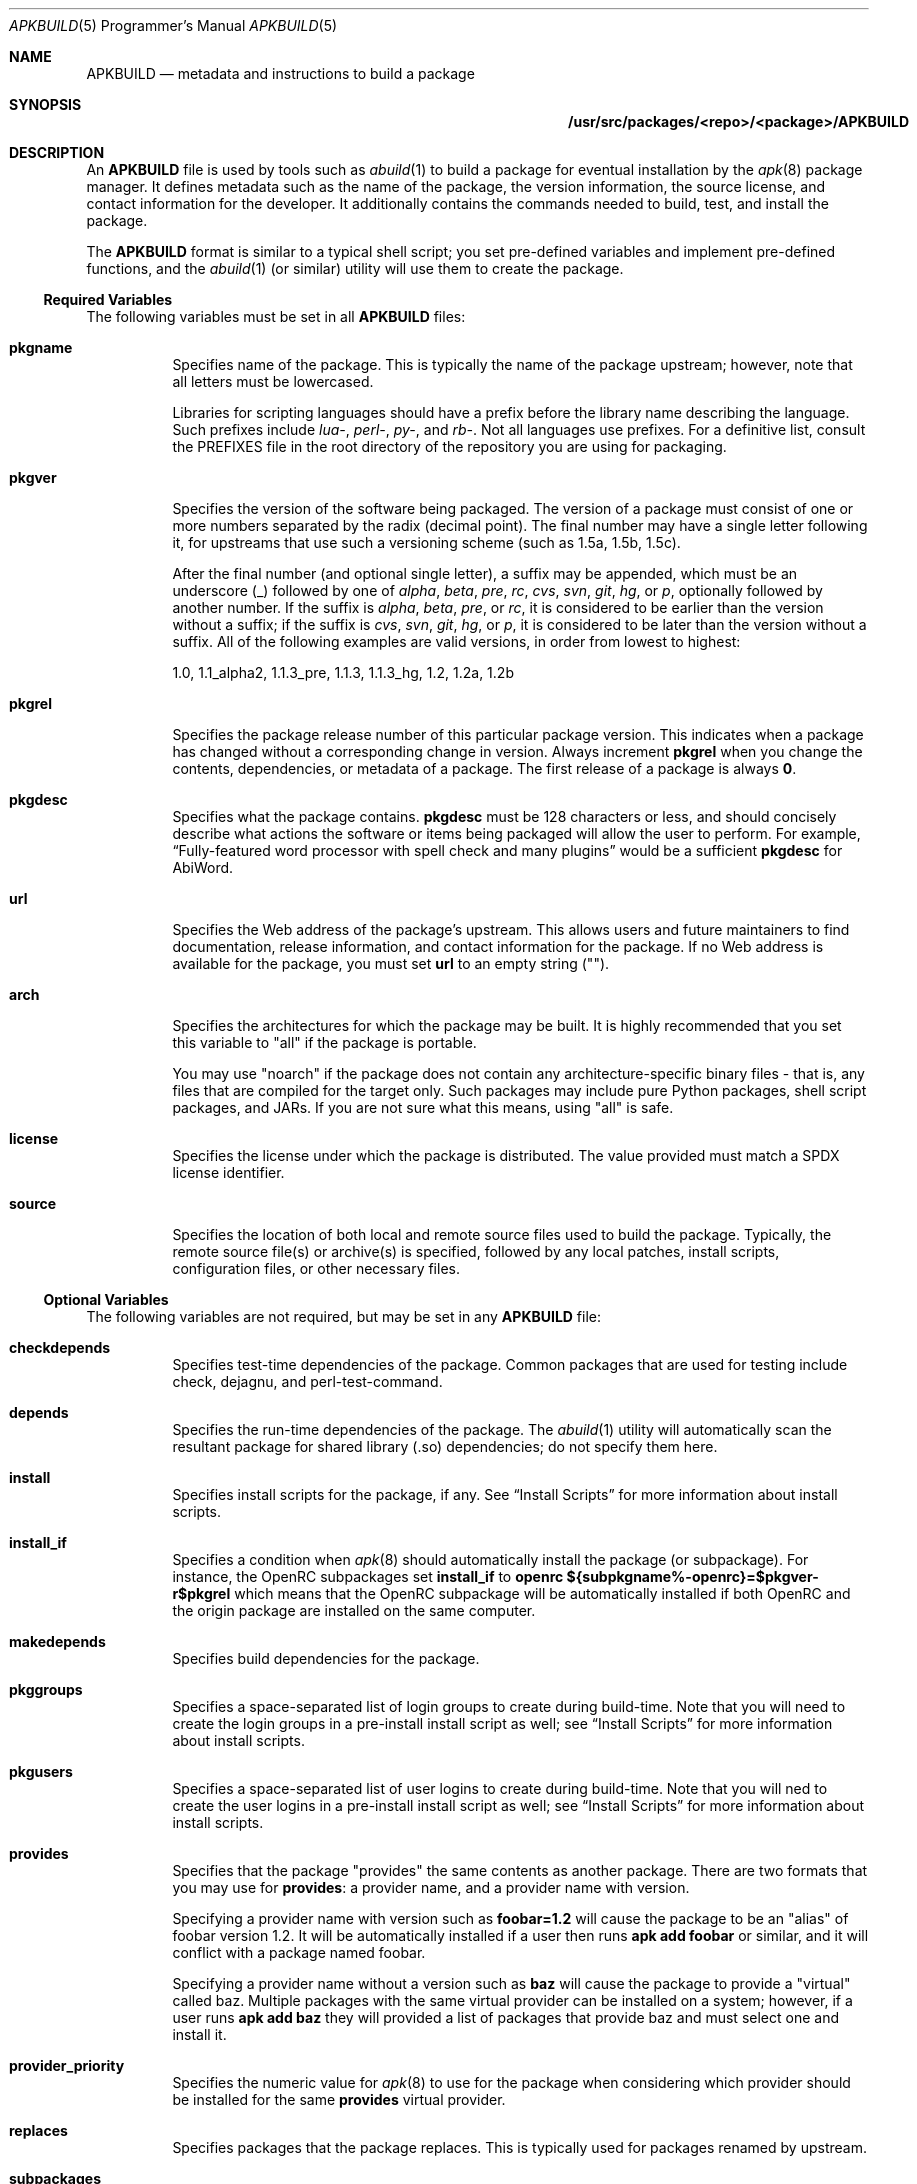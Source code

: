 .Dd February 13, 2018
.Dt APKBUILD 5 PRM
.Os "Alpine Linux"
.Sh NAME
.Nm APKBUILD
.Nd metadata and instructions to build a package
.Sh SYNOPSIS
.Nm /usr/src/packages/<repo>/<package>/APKBUILD
.Sh DESCRIPTION
An
.Nm
file is used by tools such as
.Xr abuild 1
to build a package for eventual installation by the
.Xr apk 8
package manager.
It defines metadata such as the name of the package, the version information,
the source license, and contact information for the developer.
It additionally contains the commands needed to build, test, and install the
package.
.Pp
The
.Nm
format is similar to a typical shell script; you set pre-defined variables and
implement pre-defined functions, and the
.Xr abuild 1
(or similar) utility will use them to create the package.
.Ss Required Variables
The following variables must be set in all
.Nm
files:
.Bl -tag -width Ds
.It Cm pkgname
Specifies name of the package.
This is typically the name of the package upstream; however, note that all
letters must be lowercased.
.Pp
Libraries for scripting languages should have a prefix before the library name
describing the language.
Such prefixes include
.Em lua- ,
.Em perl- ,
.Em py- ,
and
.Em rb- .
Not all languages use prefixes.
For a definitive list, consult the PREFIXES file in the root directory of the
repository you are using for packaging.
.It Cm pkgver
Specifies the version of the software being packaged.
The version of a package must consist of one or more numbers separated by the
radix (decimal point).
The final number may have a single letter following it, for upstreams that use
such a versioning scheme (such as 1.5a, 1.5b, 1.5c).
.Pp
After the final number (and optional single letter), a suffix may be appended,
which must be an underscore (_) followed by one of
.Em alpha ,
.Em beta ,
.Em pre ,
.Em rc ,
.Em cvs ,
.Em svn ,
.Em git ,
.Em hg ,
or
.Em p ,
optionally followed by another number.
If the suffix is
.Em alpha ,
.Em beta ,
.Em pre ,
or
.Em rc ,
it is considered to be earlier than the version without a suffix; if the suffix
is
.Em cvs ,
.Em svn ,
.Em git ,
.Em hg ,
or
.Em p ,
it is considered to be later than the version without a suffix.
All of the following examples are valid versions, in order from lowest to
highest:
.Pp
1.0, 1.1_alpha2, 1.1.3_pre, 1.1.3, 1.1.3_hg, 1.2, 1.2a, 1.2b
.It Cm pkgrel
Specifies the package release number of this particular package version.
This indicates when a package has changed without a corresponding change in
version.
Always increment
.Cm pkgrel
when you change the contents, dependencies, or metadata of a package.
The first release of a package is always
.Li 0 .
.It Cm pkgdesc
Specifies what the package contains.
.Cm pkgdesc
must be 128 characters or less, and should concisely describe what actions the
software or items being packaged will allow the user to perform.
For example,
.Dq Fully-featured word processor with spell check and many plugins
would be a sufficient
.Cm pkgdesc
for AbiWord.
.It Cm url
Specifies the Web address of the package's upstream.
This allows users and future maintainers to find documentation, release
information, and contact information for the package.
If no Web address is available for the package, you must set
.Cm url
to an empty string ("").
.It Cm arch
Specifies the architectures for which the package may be built.
It is highly recommended that you set this variable to "all" if the package is
portable.
.Pp
You may use "noarch" if the package does not contain any architecture-specific
binary files - that is, any files that are compiled for the target only.
Such packages may include pure Python packages, shell script packages, and
JARs.
If you are not sure what this means, using "all" is safe.
.It Cm license
Specifies the license under which the package is distributed.
The value provided must match a SPDX license identifier.
.It Cm source
Specifies the location of both local and remote source files used to build the
package.
Typically, the remote source file(s) or archive(s) is specified, followed by
any local patches, install scripts, configuration files, or other necessary
files.
.El
.Ss Optional Variables
The following variables are not required, but may be set in any
.Nm
file:
.Bl -tag -width Ds
.It Cm checkdepends
Specifies test-time dependencies of the package.
Common packages that are used for testing include check, dejagnu, and
perl-test-command.
.It Cm depends
Specifies the run-time dependencies of the package.
The
.Xr abuild 1
utility will automatically scan the resultant package for shared library (.so)
dependencies; do not specify them here.
.It Cm install
Specifies install scripts for the package, if any.
See
.Sx Install Scripts
for more information about install scripts.
.It Cm install_if
Specifies a condition when
.Xr apk 8
should automatically install the package (or subpackage).
For instance, the OpenRC subpackages set
.Cm install_if
to
.Li openrc ${subpkgname%-openrc}=$pkgver-r$pkgrel
which means that the OpenRC subpackage will be automatically installed if
both OpenRC and the origin package are installed on the same computer.
.It Cm makedepends
Specifies build dependencies for the package.
.It Cm pkggroups
Specifies a space-separated list of login groups to create during build-time.
Note that you will need to create the login groups in a pre-install install
script as well; see
.Sx Install Scripts
for more information about install scripts.
.It Cm pkgusers
Specifies a space-separated list of user logins to create during build-time.
Note that you will ned to create the user logins in a pre-install install
script as well; see
.Sx Install Scripts
for more information about install scripts.
.It Cm provides
Specifies that the package "provides" the same contents as another package.
There are two formats that you may use for
.Cm provides :
a provider name, and a provider name with version.
.Pp
Specifying a provider name with version such as
.Li foobar=1.2
will cause the package to be an "alias" of foobar version 1.2.
It will be automatically installed if a user then runs
.Li apk add foobar
or similar, and it will conflict with a package named foobar.
.Pp
Specifying a provider name without a version such as
.Li baz
will cause the package to provide a "virtual" called baz.
Multiple packages with the same virtual provider can be installed on a system;
however, if a user runs
.Li apk add baz
they will provided a list of packages that provide baz and must select one and
install it.
.It Cm provider_priority
Specifies the numeric value for
.Xr apk 8
to use for the package when considering which provider should be installed for
the same
.Cm provides
virtual provider.
.It Cm replaces
Specifies packages that the package replaces.
This is typically used for packages renamed by upstream.
.It Cm subpackages
Specifies subpackages or split packages built with this package.
Typically, this will include
.Li $pkgname-dev
for development files (such as /usr/include and static library files) and
.Li $pkgname-doc
for documentation (such as /usr/share/doc and /usr/share/man).
.Pp
Each subpackage may be specified using three different methods.
The first, and most common, is
.Li $pkgname-foo
where
.Li foo
is the name of the split function specified later in the file.
Similar to the
.Cm package
function, the
.Li foo
function must move files from
.Pa $pkgdir
or
.Pa $srcdir
to
.Pa $subpkgdir
after creating
.Pa $subpkgdir .
.Pp
The second method is to simply call the subpackage
.Li foo
which will create a package called
.Li foo
instead of pkgname-foo.
.Pp
However,
.Li foo
in both of these examples cannot contain a hyphen, as shell function names
cannot have hyphens in them.  In this case, the third method may be used:
.Li foo:funcname
where
.Li foo
is the name of the subpackage and
.Li funcname
is the name of the shell function in the
.Nm
that creates it.
.Pp
Note that an additional colon may be used to specify an architecture for the
subpackage; typically, this is used for marking miscellaneous files that are
not architecture-specific as noarch.
For example,
.Li $pkgname-doc $pkgname-foo $pkgname-foo-misc:foo_misc:noarch
will create the $pkgname-doc package using the
.Cm doc
function, the $pkgname-foo package using the
.Cm foo
function, and the $pkgname-foo-misc package using the
.Cm foo_misc
function and set $pkgname-foo-misc as noarch.
.It Cm triggers
Specifies a trigger script used by the package.
A trigger script is a shell script that is called whenever monitored files or
directories are modified.
You may specify the paths to monitor using the triggers variable as follows:
.Pp
.Li $pkgname.trigger=/usr/share/man:/usr/local/share/man
.Pp
This will run the package trigger script whenever files in
.Pa /usr/share/man
or
.Pa /usr/local/share/man
are created, modified, or removed.
.El
.Ss options
The
.Cm options
variable allows you to set parameters for the package at build time.
There are a number of valid options you may set, and you may set multiple
options by writing a space between each one.
.Bl -tag -width Ds
.It Cm !archcheck
Specifies that the package contains binaries that cannot run on the target
architecture.
This is primarily used for packages containing firmware, and should typically
never need to be used.
.It Cm charset.alias
Specifies that the package ships a /usr/lib/charset.alias file and that it
should be installed on the user's system.
This is almost never the case.
Do not use this option.
.It Cm !check
Specifies that the package will not run a test suite.
The reason for disabling the check phase should be noted in a comment.
.It Cm checkroot
Specifies that the package's test suite will be run in
.Xr fakeroot 8 .
This is necessary for some test suites which fail when run as non-root.
.It Cm !dbg
Specifies that the package should not be built with a debug information
package.
This is the default unless
.Ev DEFAULT_DBG
is set in the environment or
.Xr abuild.conf 5 .
It is typically used on packages that do not generate debug information (such
as pure Python packages) or packages that do not support debug information
packages.
.It Cm !fhs
Specifies that the package violates FHS and installs to a location such as
.Pa /usr/local ,
.Pa /opt ,
or
.Pa /srv .
.It Cm ldpath-recursive
Specifies that
.Xr abuild 1
should use the
.Fl --recursive
argument to
.Xr scanelf 1
when attempting to find shared library (.so) dependencies for the package.
.It Cm libtool
Specifies that the package requires its libtool (.la) files.
They will not be automatically removed by
.Xr abuild 1 .
.It Cm net
Specifies that the package build system requires access to a network.
This is discouraged and an issue should be filed with the package's authors.
.It Cm !strip
Specifies that
.Xr strip 1
should not be run on any of the package's binaries.
This is automatically implied if the -dbg subpackage is enabled, or if you are
using
.Ev DEFAULT_DBG .
.It Cm suid
Specifies that binaries in the package may be installed set-uid.
This is a security risk and it is highly recommended to use capabilities or
process separation instead of set-uid where available.
.It Cm textrels
Specifies that the package's binaries are known to contain relocations against
text segments.
By default,
.Xr abuild 1
will refuse to create such a package because this is a security concern.
.It Cm toolchain
Specifies that the package is part of the base toolchain set and may depend
on packages like
.Li g++ .
.It Cm !tracedeps
Specifies that
.Xr abuild 1
should not automatically populate
.Cm depends
with shared library (.so) or symlink target dependencies.
.El
.Ss Automatic Variables
The following variables are defined for you by
.Xr abuild 1 ,
but may be overridden if necessary.
.Bl -tag -width Ds
.It Cm builddir
Specifies the directory where the source code of the package will be built.
The default value is
.Pa $srcdir/$pkgname-$pkgver
which is appropriate for most source distributions.
If the source tarball does not create a $pkgname-$pkgver directory when it is
unpacked, you must override
.Cm builddir .
.It Cm pkgdir
Specifies the directory where the built files will be installed.
Typically, you will call
.Li make DESTDIR="$pkgdir" install
or similar to install the files.
The default value is
.Pa $startdir/pkg
and you should not modify this variable.
.It Cm srcdir
Specifies the directory where the files specified in
.Cm source
are downloaded and unpacked.
The default value is
.Pa $startdir/src
and you should not need to modify this.
.It Cm startdir
Specifies the directory where the
.Nm
file resides.
.It Cm subpkgdir
Specifies the directory where the subpackage's files should be placed.
This variable is only set inside subpackage functions.
.El
.Ss Special Variables
The following variables are used only in special circumstances, and may be
required or optional depending on their usage and the contents of other
variables.
.Bl -tag -width Ds
.It Cm depends_dev
Specifies the run-time dependencies of the -dev subpackage.
.It Cm depends_doc
Specifies the run-time dependencies of the -doc subpackage.
.It Cm depends_libs
Specifies the run-time dependencies of the -libs subpackage.
.It Cm depends_openrc
Specifies the run-time dependencies of the -openrc subpackage.
.It Cm depends_static
Specifies the run-time dependencies of the -static subpackage.
.It Cm giturl
Specifies the URL of the Git repository to use with
.Cm abuild snapshot .
If the default branch of the repository is not desired, a different one may be
specified by appending
.Fl b Ar branch
where
.Cm branch
is the branch to checkout.
.El
.Ss Functions
Functions specified here may be present in any
.Nm
file, but with the exception of
.Cm package ,
are not strictly required.
.Bl -tag -width Ds
.It Cm fetch
This function is called to download the remote files in
.Cm source .
.It Cm unpack
This function unpacks any archives in
.Cm source
to
.Ev srcdir .
.It Cm prepare
Prepares the source in
.Ev srcdir
to be built.
The default
.Cm prepare
function ensures the build directories are set up correctly and applies any
*.patch files specified in
.Cm source .
You must call
.Cm default_prepare
if you write a custom
.Cm prepare
function.
.It Cm build
Compiles the source in
.Ev builddir .
You must implement this function yourself.
If no compilation is required, you may omit it.
.It Cm check
Runs the package's test suite.
This function must be implemented unless
.Li !check
was specified in
.Cm options .
.It Cm package
Installs the package into
.Ev pkgdir .
Note that
.Ev pkgdir
is not created for you; if this package installs no files (for example, a
metapackage), you must use
.Li mkdir -p "$pkgdir"
to skip the package phase.
.El
.Ss Install Scripts
An install script is run when an action is taken on a package by
.Xr apk 8 .
An install script must be written in shell and must have a
.Li #!/bin/sh
interpreter declaration as the first line.
The
.Cm install
variable must contain the install scripts needed by the package.
.Pp
The install script will be run inside the root filesystem where the package is
being installed.
A single argument will be passed to all scripts, which is the version of the
package being currently installed (or deinstalled).
The pre-upgrade and post-upgrade scripts will have an additional second
argument, which specifies the version of the package before the upgrade
process.
.Pp
The different actions that may have install scripts specified are as follows:
.Bl -tag -width Ds
.It Ic $pkgname.pre-install
Executed before the package is installed.
If this script exits with an error (non-zero exit code),
.Xr apk 8
will halt the installation and the package will not be installed.
This install script is typically used to create any users or groups needed as
described in
.Cm pkggroups
and
.Cm pkgusers .
.It Ic $pkgname.post-install
Executed after the package is installed.
If this script exits with an error (non-zero exit code),
.Xr apk 8
will mark the package as broken.
The
.Li apk fix
command will attempt to re-run the post-install script if this occurs.
.It Ic $pkgname.pre-upgrade
Executed before the package is upgraded.
If this script exits with an error (non-zero exit code),
.Xr apk 8
will mark the package as broken.
.It Ic $pkgname.post-upgrade
Executed after the package is upgraded.
If this script exits with an error (non-zero exit code),
.Xr apk 8
will mark the package as broken.
The
.Li apk fix
command will attempt to re-run the post-upgrade script if this occurs.
.It Ic $pkgname.pre-deinstall
Executed before the package is removed from the system.
If this script exits with an error (non-zero exit code),
.Xr apk 8
will not remove the package from the system.
.It Ic $pkgname.post-deinstall
Executed after the package is removed from the system.
Exiting with an error will have no effect.
.El
.Sh IMPLEMENTATION NOTES
Currently,
.Nm
files are sourced as normal shell scripts.  This may change at a later date.
.Sh COMPATIBILITY
The
.Xr abuild 1
utility as distributed by Alpine uses the BusyBox Almquist shell, a part of
.Xr busybox 1
that is currently undocumented.
It is mostly compliant with
.St -p1003.2 ,
with some bash-like extensions.
The
.Xr abuild 1
utility as distributed by Adélie uses the user's preferred /bin/sh, which is
typically
.Xr bash 1 .
.Sh SEE ALSO
SPDX license reference (on the Web at <https://spdx.org/licenses/>),
.Xr abuild 1 ,
.Xr newapkbuild 1 ,
.Xr apk 8 .
.Sh HISTORY
The
.Nm
format and
.Xr abuild 1
utility first appeared in Alpine Linux 1.9.
.Sh AUTHORS
.An Timo Teräs Aq Mt timo.teras@iki.fi
.An Natanael Copa Aq Mt ncopa@alpinelinux.org
.Pp
Documentation:
.An A. Wilcox Aq Mt awilfox@adelielinux.org
.\" .Sh BUGS
.\" if we end up finding bugs that should be documented, put them here.
